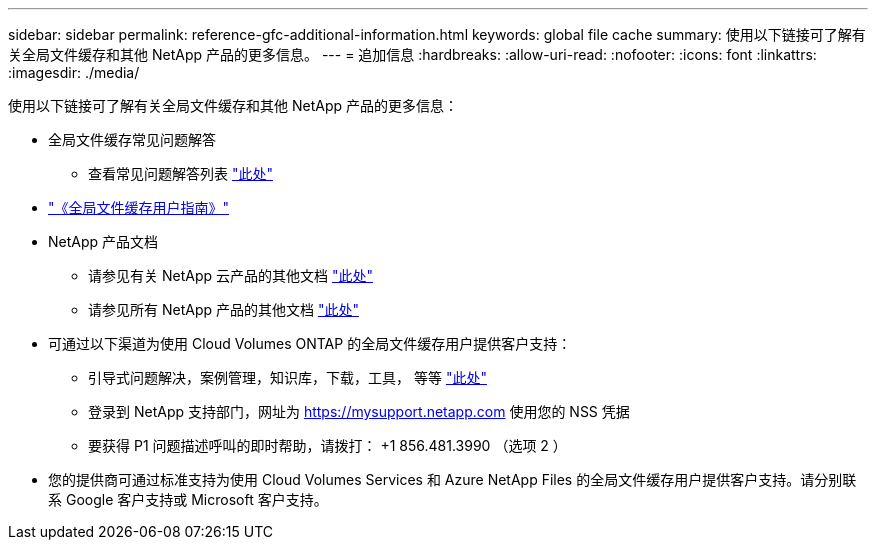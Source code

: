 ---
sidebar: sidebar 
permalink: reference-gfc-additional-information.html 
keywords: global file cache 
summary: 使用以下链接可了解有关全局文件缓存和其他 NetApp 产品的更多信息。 
---
= 追加信息
:hardbreaks:
:allow-uri-read: 
:nofooter: 
:icons: font
:linkattrs: 
:imagesdir: ./media/


[role="lead"]
使用以下链接可了解有关全局文件缓存和其他 NetApp 产品的更多信息：

* 全局文件缓存常见问题解答
+
** 查看常见问题解答列表 https://bluexp.netapp.com/global-file-cache-faq["此处"^]


* https://repo.cloudsync.netapp.com/gfc/Global%20File%20Cache%202.2.0%20User%20Guide.pdf["《全局文件缓存用户指南》"^]
* NetApp 产品文档
+
** 请参见有关 NetApp 云产品的其他文档 https://docs.netapp.com/us-en/cloud/["此处"^]
** 请参见所有 NetApp 产品的其他文档 https://www.netapp.com/support-and-training/documentation/["此处"^]


* 可通过以下渠道为使用 Cloud Volumes ONTAP 的全局文件缓存用户提供客户支持：
+
** 引导式问题解决，案例管理，知识库，下载，工具， 等等 https://bluexp.netapp.com/gfc-support["此处"^]
** 登录到 NetApp 支持部门，网址为 https://mysupport.netapp.com[] 使用您的 NSS 凭据
** 要获得 P1 问题描述呼叫的即时帮助，请拨打： +1 856.481.3990 （选项 2 ）


* 您的提供商可通过标准支持为使用 Cloud Volumes Services 和 Azure NetApp Files 的全局文件缓存用户提供客户支持。请分别联系 Google 客户支持或 Microsoft 客户支持。

